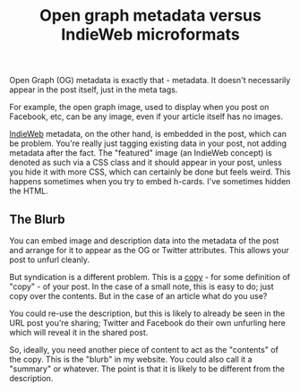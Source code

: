 :PROPERTIES:
:ID:       2111d294-7f6b-40a0-8863-77cc21fd445a
:END:
#+title: Open graph metadata versus IndieWeb microformats

Open Graph (OG) metadata is exactly that - metadata.  It doesn't necessarily
appear in the post itself, just in the meta tags.

For example, the open graph image, used to display when you post on
Facebook, etc, can be any image, even if your article itself has no images.

[[id:f9b01190-b396-4e6a-a912-83167d33968d][IndieWeb]] metadata, on the other hand, is embedded in the post, which can be
problem.  You're really just tagging existing data in your post, not adding
metadata after the fact.  The "featured" image (an IndieWeb concept) is
denoted as such via a CSS class and it should appear in your post, unless
you hide it with more CSS, which can certainly be done but feels weird.
This happens sometimes when you try to embed h-cards.  I've sometimes hidden
the HTML.

** The Blurb

You can embed image and description data into the metadata of the post and
arrange for it to appear as the OG or Twitter attributes.  This allows your
post to unfurl cleanly.

But syndication is a different problem.  This is a _copy_ - for some
definition of "copy" - of your post.  In the case of a small note, this is
easy to do; just copy over the contents.  But in the case of an article what
do you use?

You could re-use the description, but this is likely to already be seen in
the URL post you're sharing; Twitter and Facebook do their own unfurling
here which will reveal it in the shared post.

So, ideally, you need another piece of content to act as the "contents" of
the copy.  This is the "blurb" in my website.  You could also call it a
"summary" or whatever.  The point is that it is likely to be different from
the description.
